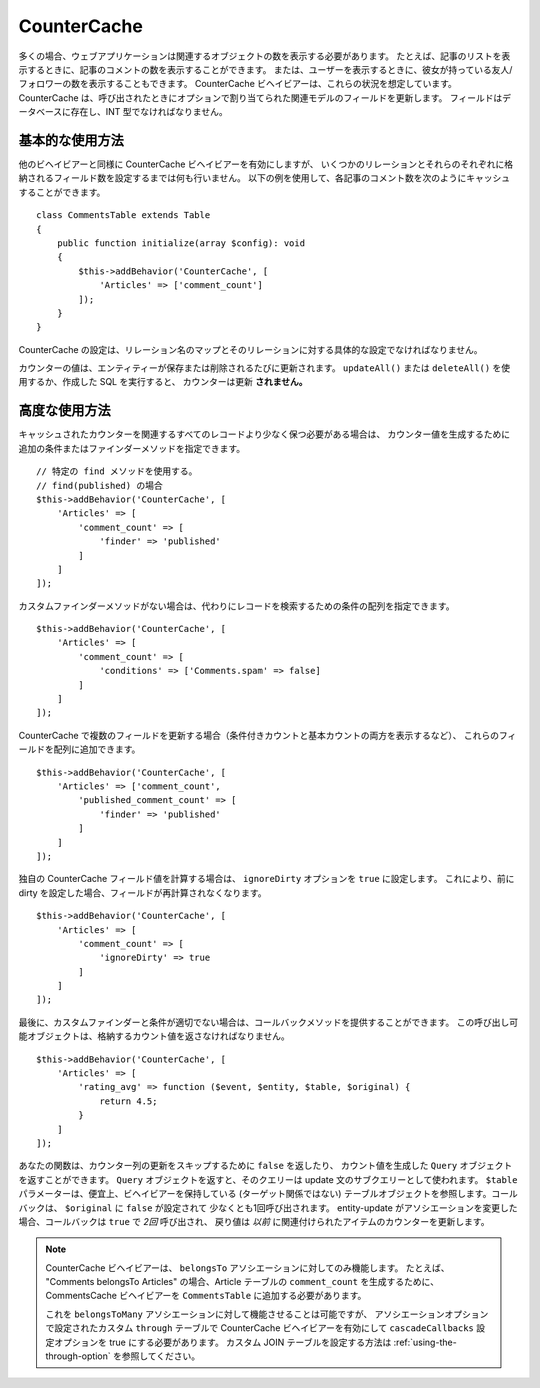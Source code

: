 CounterCache
############

.. php:namespace:: Cake\ORM\Behavior

.. php:class:: CounterCacheBehavior

多くの場合、ウェブアプリケーションは関連するオブジェクトの数を表示する必要があります。
たとえば、記事のリストを表示するときに、記事のコメントの数を表示することができます。
または、ユーザーを表示するときに、彼女が持っている友人/フォロワーの数を表示することもできます。
CounterCache ビヘイビアーは、これらの状況を想定しています。
CounterCache は、呼び出されたときにオプションで割り当てられた関連モデルのフィールドを更新します。
フィールドはデータベースに存在し、INT 型でなければなりません。

基本的な使用方法
================

他のビヘイビアーと同様に CounterCache ビヘイビアーを有効にしますが、
いくつかのリレーションとそれらのそれぞれに格納されるフィールド数を設定するまでは何も行いません。
以下の例を使用して、各記事のコメント数を次のようにキャッシュすることができます。 ::

    class CommentsTable extends Table
    {
        public function initialize(array $config): void
        {
            $this->addBehavior('CounterCache', [
                'Articles' => ['comment_count']
            ]);
        }
    }

CounterCache の設定は、リレーション名のマップとそのリレーションに対する具体的な設定でなければなりません。

カウンターの値は、エンティティーが保存または削除されるたびに更新されます。
``updateAll()`` または ``deleteAll()`` を使用するか、作成した SQL を実行すると、
カウンターは更新 **されません。**

高度な使用方法
==============

キャッシュされたカウンターを関連するすべてのレコードより少なく保つ必要がある場合は、
カウンター値を生成するために追加の条件またはファインダーメソッドを指定できます。 ::

    // 特定の find メソッドを使用する。
    // find(published) の場合
    $this->addBehavior('CounterCache', [
        'Articles' => [
            'comment_count' => [
                'finder' => 'published'
            ]
        ]
    ]);

カスタムファインダーメソッドがない場合は、代わりにレコードを検索するための条件の配列を指定できます。 ::

    $this->addBehavior('CounterCache', [
        'Articles' => [
            'comment_count' => [
                'conditions' => ['Comments.spam' => false]
            ]
        ]
    ]);

CounterCache で複数のフィールドを更新する場合（条件付きカウントと基本カウントの両方を表示するなど）、
これらのフィールドを配列に追加できます。 ::

    $this->addBehavior('CounterCache', [
        'Articles' => ['comment_count',
            'published_comment_count' => [
                'finder' => 'published'
            ]
        ]
    ]);

独自の CounterCache フィールド値を計算する場合は、 ``ignoreDirty`` オプションを
``true`` に設定します。
これにより、前に dirty を設定した場合、フィールドが再計算されなくなります。 ::

    $this->addBehavior('CounterCache', [
        'Articles' => [
            'comment_count' => [
                'ignoreDirty' => true
            ]
        ]
    ]);

最後に、カスタムファインダーと条件が適切でない場合は、コールバックメソッドを提供することができます。
この呼び出し可能オブジェクトは、格納するカウント値を返さなければなりません。 ::

    $this->addBehavior('CounterCache', [
        'Articles' => [
            'rating_avg' => function ($event, $entity, $table, $original) {
                return 4.5;
            }
        ]
    ]);

あなたの関数は、カウンター列の更新をスキップするために ``false`` を返したり、
カウント値を生成した ``Query`` オブジェクトを返すことができます。
``Query`` オブジェクトを返すと、そのクエリーは update 文のサブクエリーとして使われます。
``$table`` パラメーターは、便宜上、ビヘイビアーを保持している (ターゲット関係ではない)
テーブルオブジェクトを参照します。コールバックは、 ``$original`` に ``false`` が設定されて
少なくとも1回呼び出されます。
entity-update がアソシエーションを変更した場合、コールバックは ``true`` で *2回* 呼び出され、
戻り値は *以前* に関連付けられたアイテムのカウンターを更新します。

.. note::

    CounterCache ビヘイビアーは、 ``belongsTo`` アソシエーションに対してのみ機能します。
    たとえば、 "Comments belongsTo Articles" の場合、Article テーブルの ``comment_count``
    を生成するために、 CommentsCache ビヘイビアーを ``CommentsTable`` に追加する必要があります。

    これを ``belongsToMany`` アソシエーションに対して機能させることは可能ですが、
    アソシエーションオプションで設定されたカスタム ``through`` テーブルで CounterCache
    ビヘイビアーを有効にして ``cascadeCallbacks`` 設定オプションを true にする必要があります。
    カスタム JOIN テーブルを設定する方法は :ref:`using-the-through-option` を参照してください。

